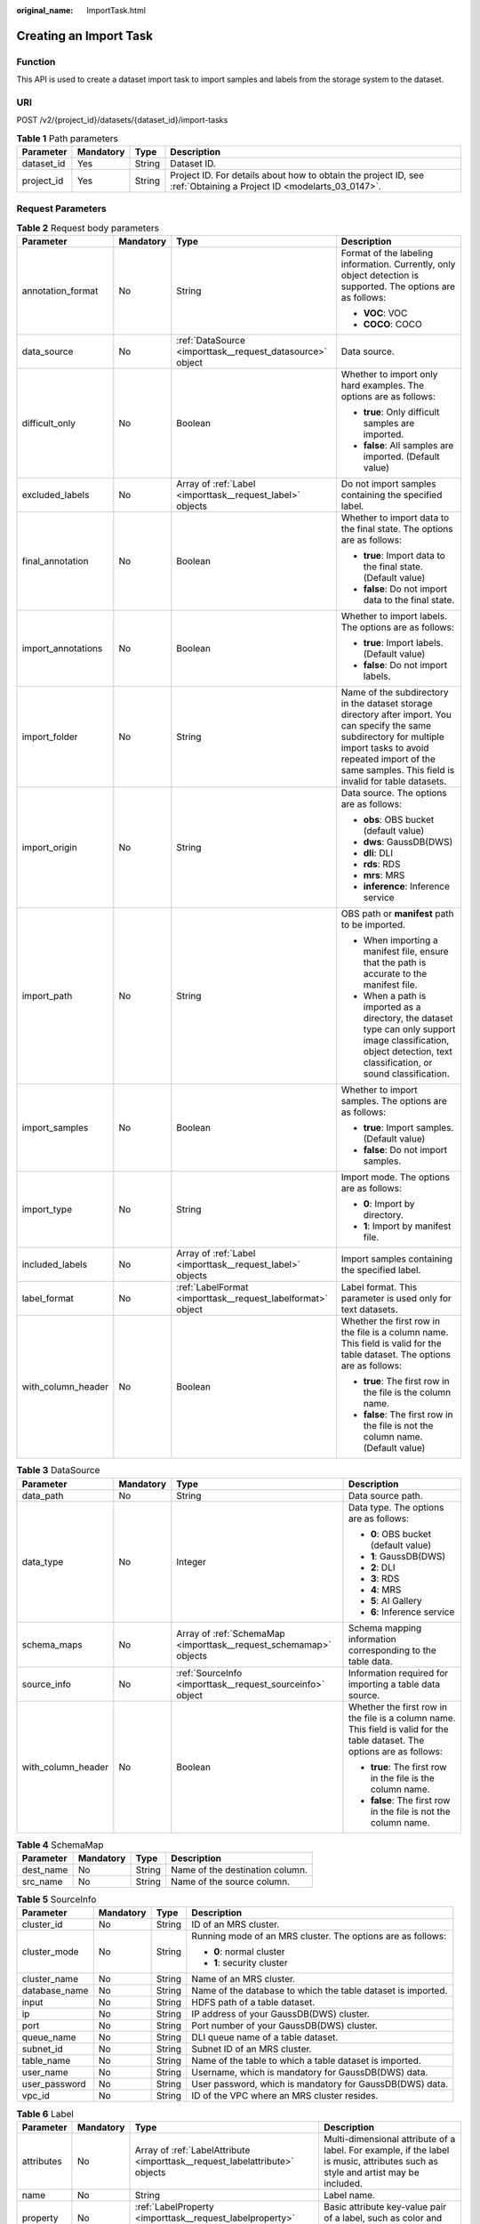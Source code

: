 :original_name: ImportTask.html

.. _ImportTask:

Creating an Import Task
=======================

Function
--------

This API is used to create a dataset import task to import samples and labels from the storage system to the dataset.

URI
---

POST /v2/{project_id}/datasets/{dataset_id}/import-tasks

.. table:: **Table 1** Path parameters

   +------------+-----------+--------+--------------------------------------------------------------------------------------------------------------------+
   | Parameter  | Mandatory | Type   | Description                                                                                                        |
   +============+===========+========+====================================================================================================================+
   | dataset_id | Yes       | String | Dataset ID.                                                                                                        |
   +------------+-----------+--------+--------------------------------------------------------------------------------------------------------------------+
   | project_id | Yes       | String | Project ID. For details about how to obtain the project ID, see :ref:`Obtaining a Project ID <modelarts_03_0147>`. |
   +------------+-----------+--------+--------------------------------------------------------------------------------------------------------------------+

Request Parameters
------------------

.. table:: **Table 2** Request body parameters

   +--------------------+-----------------+-------------------------------------------------------------+---------------------------------------------------------------------------------------------------------------------------------------------------------------------------------------------------------------------------------+
   | Parameter          | Mandatory       | Type                                                        | Description                                                                                                                                                                                                                     |
   +====================+=================+=============================================================+=================================================================================================================================================================================================================================+
   | annotation_format  | No              | String                                                      | Format of the labeling information. Currently, only object detection is supported. The options are as follows:                                                                                                                  |
   |                    |                 |                                                             |                                                                                                                                                                                                                                 |
   |                    |                 |                                                             | -  **VOC**: VOC                                                                                                                                                                                                                 |
   |                    |                 |                                                             |                                                                                                                                                                                                                                 |
   |                    |                 |                                                             | -  **COCO**: COCO                                                                                                                                                                                                               |
   +--------------------+-----------------+-------------------------------------------------------------+---------------------------------------------------------------------------------------------------------------------------------------------------------------------------------------------------------------------------------+
   | data_source        | No              | :ref:`DataSource <importtask__request_datasource>` object   | Data source.                                                                                                                                                                                                                    |
   +--------------------+-----------------+-------------------------------------------------------------+---------------------------------------------------------------------------------------------------------------------------------------------------------------------------------------------------------------------------------+
   | difficult_only     | No              | Boolean                                                     | Whether to import only hard examples. The options are as follows:                                                                                                                                                               |
   |                    |                 |                                                             |                                                                                                                                                                                                                                 |
   |                    |                 |                                                             | -  **true**: Only difficult samples are imported.                                                                                                                                                                               |
   |                    |                 |                                                             |                                                                                                                                                                                                                                 |
   |                    |                 |                                                             | -  **false**: All samples are imported. (Default value)                                                                                                                                                                         |
   +--------------------+-----------------+-------------------------------------------------------------+---------------------------------------------------------------------------------------------------------------------------------------------------------------------------------------------------------------------------------+
   | excluded_labels    | No              | Array of :ref:`Label <importtask__request_label>` objects   | Do not import samples containing the specified label.                                                                                                                                                                           |
   +--------------------+-----------------+-------------------------------------------------------------+---------------------------------------------------------------------------------------------------------------------------------------------------------------------------------------------------------------------------------+
   | final_annotation   | No              | Boolean                                                     | Whether to import data to the final state. The options are as follows:                                                                                                                                                          |
   |                    |                 |                                                             |                                                                                                                                                                                                                                 |
   |                    |                 |                                                             | -  **true**: Import data to the final state. (Default value)                                                                                                                                                                    |
   |                    |                 |                                                             |                                                                                                                                                                                                                                 |
   |                    |                 |                                                             | -  **false**: Do not import data to the final state.                                                                                                                                                                            |
   +--------------------+-----------------+-------------------------------------------------------------+---------------------------------------------------------------------------------------------------------------------------------------------------------------------------------------------------------------------------------+
   | import_annotations | No              | Boolean                                                     | Whether to import labels. The options are as follows:                                                                                                                                                                           |
   |                    |                 |                                                             |                                                                                                                                                                                                                                 |
   |                    |                 |                                                             | -  **true**: Import labels. (Default value)                                                                                                                                                                                     |
   |                    |                 |                                                             |                                                                                                                                                                                                                                 |
   |                    |                 |                                                             | -  **false**: Do not import labels.                                                                                                                                                                                             |
   +--------------------+-----------------+-------------------------------------------------------------+---------------------------------------------------------------------------------------------------------------------------------------------------------------------------------------------------------------------------------+
   | import_folder      | No              | String                                                      | Name of the subdirectory in the dataset storage directory after import. You can specify the same subdirectory for multiple import tasks to avoid repeated import of the same samples. This field is invalid for table datasets. |
   +--------------------+-----------------+-------------------------------------------------------------+---------------------------------------------------------------------------------------------------------------------------------------------------------------------------------------------------------------------------------+
   | import_origin      | No              | String                                                      | Data source. The options are as follows:                                                                                                                                                                                        |
   |                    |                 |                                                             |                                                                                                                                                                                                                                 |
   |                    |                 |                                                             | -  **obs**: OBS bucket (default value)                                                                                                                                                                                          |
   |                    |                 |                                                             |                                                                                                                                                                                                                                 |
   |                    |                 |                                                             | -  **dws**: GaussDB(DWS)                                                                                                                                                                                                        |
   |                    |                 |                                                             |                                                                                                                                                                                                                                 |
   |                    |                 |                                                             | -  **dli**: DLI                                                                                                                                                                                                                 |
   |                    |                 |                                                             |                                                                                                                                                                                                                                 |
   |                    |                 |                                                             | -  **rds**: RDS                                                                                                                                                                                                                 |
   |                    |                 |                                                             |                                                                                                                                                                                                                                 |
   |                    |                 |                                                             | -  **mrs**: MRS                                                                                                                                                                                                                 |
   |                    |                 |                                                             |                                                                                                                                                                                                                                 |
   |                    |                 |                                                             | -  **inference**: Inference service                                                                                                                                                                                             |
   +--------------------+-----------------+-------------------------------------------------------------+---------------------------------------------------------------------------------------------------------------------------------------------------------------------------------------------------------------------------------+
   | import_path        | No              | String                                                      | OBS path or **manifest** path to be imported.                                                                                                                                                                                   |
   |                    |                 |                                                             |                                                                                                                                                                                                                                 |
   |                    |                 |                                                             | -  When importing a manifest file, ensure that the path is accurate to the manifest file.                                                                                                                                       |
   |                    |                 |                                                             |                                                                                                                                                                                                                                 |
   |                    |                 |                                                             | -  When a path is imported as a directory, the dataset type can only support image classification, object detection, text classification, or sound classification.                                                              |
   +--------------------+-----------------+-------------------------------------------------------------+---------------------------------------------------------------------------------------------------------------------------------------------------------------------------------------------------------------------------------+
   | import_samples     | No              | Boolean                                                     | Whether to import samples. The options are as follows:                                                                                                                                                                          |
   |                    |                 |                                                             |                                                                                                                                                                                                                                 |
   |                    |                 |                                                             | -  **true**: Import samples. (Default value)                                                                                                                                                                                    |
   |                    |                 |                                                             |                                                                                                                                                                                                                                 |
   |                    |                 |                                                             | -  **false**: Do not import samples.                                                                                                                                                                                            |
   +--------------------+-----------------+-------------------------------------------------------------+---------------------------------------------------------------------------------------------------------------------------------------------------------------------------------------------------------------------------------+
   | import_type        | No              | String                                                      | Import mode. The options are as follows:                                                                                                                                                                                        |
   |                    |                 |                                                             |                                                                                                                                                                                                                                 |
   |                    |                 |                                                             | -  **0**: Import by directory.                                                                                                                                                                                                  |
   |                    |                 |                                                             |                                                                                                                                                                                                                                 |
   |                    |                 |                                                             | -  **1**: Import by manifest file.                                                                                                                                                                                              |
   +--------------------+-----------------+-------------------------------------------------------------+---------------------------------------------------------------------------------------------------------------------------------------------------------------------------------------------------------------------------------+
   | included_labels    | No              | Array of :ref:`Label <importtask__request_label>` objects   | Import samples containing the specified label.                                                                                                                                                                                  |
   +--------------------+-----------------+-------------------------------------------------------------+---------------------------------------------------------------------------------------------------------------------------------------------------------------------------------------------------------------------------------+
   | label_format       | No              | :ref:`LabelFormat <importtask__request_labelformat>` object | Label format. This parameter is used only for text datasets.                                                                                                                                                                    |
   +--------------------+-----------------+-------------------------------------------------------------+---------------------------------------------------------------------------------------------------------------------------------------------------------------------------------------------------------------------------------+
   | with_column_header | No              | Boolean                                                     | Whether the first row in the file is a column name. This field is valid for the table dataset. The options are as follows:                                                                                                      |
   |                    |                 |                                                             |                                                                                                                                                                                                                                 |
   |                    |                 |                                                             | -  **true**: The first row in the file is the column name.                                                                                                                                                                      |
   |                    |                 |                                                             |                                                                                                                                                                                                                                 |
   |                    |                 |                                                             | -  **false**: The first row in the file is not the column name. (Default value)                                                                                                                                                 |
   +--------------------+-----------------+-------------------------------------------------------------+---------------------------------------------------------------------------------------------------------------------------------------------------------------------------------------------------------------------------------+

.. _importtask__request_datasource:

.. table:: **Table 3** DataSource

   +--------------------+-----------------+-------------------------------------------------------------------+----------------------------------------------------------------------------------------------------------------------------+
   | Parameter          | Mandatory       | Type                                                              | Description                                                                                                                |
   +====================+=================+===================================================================+============================================================================================================================+
   | data_path          | No              | String                                                            | Data source path.                                                                                                          |
   +--------------------+-----------------+-------------------------------------------------------------------+----------------------------------------------------------------------------------------------------------------------------+
   | data_type          | No              | Integer                                                           | Data type. The options are as follows:                                                                                     |
   |                    |                 |                                                                   |                                                                                                                            |
   |                    |                 |                                                                   | -  **0**: OBS bucket (default value)                                                                                       |
   |                    |                 |                                                                   |                                                                                                                            |
   |                    |                 |                                                                   | -  **1**: GaussDB(DWS)                                                                                                     |
   |                    |                 |                                                                   |                                                                                                                            |
   |                    |                 |                                                                   | -  **2**: DLI                                                                                                              |
   |                    |                 |                                                                   |                                                                                                                            |
   |                    |                 |                                                                   | -  **3**: RDS                                                                                                              |
   |                    |                 |                                                                   |                                                                                                                            |
   |                    |                 |                                                                   | -  **4**: MRS                                                                                                              |
   |                    |                 |                                                                   |                                                                                                                            |
   |                    |                 |                                                                   | -  **5**: AI Gallery                                                                                                       |
   |                    |                 |                                                                   |                                                                                                                            |
   |                    |                 |                                                                   | -  **6**: Inference service                                                                                                |
   +--------------------+-----------------+-------------------------------------------------------------------+----------------------------------------------------------------------------------------------------------------------------+
   | schema_maps        | No              | Array of :ref:`SchemaMap <importtask__request_schemamap>` objects | Schema mapping information corresponding to the table data.                                                                |
   +--------------------+-----------------+-------------------------------------------------------------------+----------------------------------------------------------------------------------------------------------------------------+
   | source_info        | No              | :ref:`SourceInfo <importtask__request_sourceinfo>` object         | Information required for importing a table data source.                                                                    |
   +--------------------+-----------------+-------------------------------------------------------------------+----------------------------------------------------------------------------------------------------------------------------+
   | with_column_header | No              | Boolean                                                           | Whether the first row in the file is a column name. This field is valid for the table dataset. The options are as follows: |
   |                    |                 |                                                                   |                                                                                                                            |
   |                    |                 |                                                                   | -  **true**: The first row in the file is the column name.                                                                 |
   |                    |                 |                                                                   |                                                                                                                            |
   |                    |                 |                                                                   | -  **false**: The first row in the file is not the column name.                                                            |
   +--------------------+-----------------+-------------------------------------------------------------------+----------------------------------------------------------------------------------------------------------------------------+

.. _importtask__request_schemamap:

.. table:: **Table 4** SchemaMap

   ========= ========= ====== ===============================
   Parameter Mandatory Type   Description
   ========= ========= ====== ===============================
   dest_name No        String Name of the destination column.
   src_name  No        String Name of the source column.
   ========= ========= ====== ===============================

.. _importtask__request_sourceinfo:

.. table:: **Table 5** SourceInfo

   +-----------------+-----------------+-----------------+--------------------------------------------------------------+
   | Parameter       | Mandatory       | Type            | Description                                                  |
   +=================+=================+=================+==============================================================+
   | cluster_id      | No              | String          | ID of an MRS cluster.                                        |
   +-----------------+-----------------+-----------------+--------------------------------------------------------------+
   | cluster_mode    | No              | String          | Running mode of an MRS cluster. The options are as follows:  |
   |                 |                 |                 |                                                              |
   |                 |                 |                 | -  **0**: normal cluster                                     |
   |                 |                 |                 |                                                              |
   |                 |                 |                 | -  **1**: security cluster                                   |
   +-----------------+-----------------+-----------------+--------------------------------------------------------------+
   | cluster_name    | No              | String          | Name of an MRS cluster.                                      |
   +-----------------+-----------------+-----------------+--------------------------------------------------------------+
   | database_name   | No              | String          | Name of the database to which the table dataset is imported. |
   +-----------------+-----------------+-----------------+--------------------------------------------------------------+
   | input           | No              | String          | HDFS path of a table dataset.                                |
   +-----------------+-----------------+-----------------+--------------------------------------------------------------+
   | ip              | No              | String          | IP address of your GaussDB(DWS) cluster.                     |
   +-----------------+-----------------+-----------------+--------------------------------------------------------------+
   | port            | No              | String          | Port number of your GaussDB(DWS) cluster.                    |
   +-----------------+-----------------+-----------------+--------------------------------------------------------------+
   | queue_name      | No              | String          | DLI queue name of a table dataset.                           |
   +-----------------+-----------------+-----------------+--------------------------------------------------------------+
   | subnet_id       | No              | String          | Subnet ID of an MRS cluster.                                 |
   +-----------------+-----------------+-----------------+--------------------------------------------------------------+
   | table_name      | No              | String          | Name of the table to which a table dataset is imported.      |
   +-----------------+-----------------+-----------------+--------------------------------------------------------------+
   | user_name       | No              | String          | Username, which is mandatory for GaussDB(DWS) data.          |
   +-----------------+-----------------+-----------------+--------------------------------------------------------------+
   | user_password   | No              | String          | User password, which is mandatory for GaussDB(DWS) data.     |
   +-----------------+-----------------+-----------------+--------------------------------------------------------------+
   | vpc_id          | No              | String          | ID of the VPC where an MRS cluster resides.                  |
   +-----------------+-----------------+-----------------+--------------------------------------------------------------+

.. _importtask__request_label:

.. table:: **Table 6** Label

   +-----------------+-----------------+-----------------------------------------------------------------------------+----------------------------------------------------------------------------------------------------------------------------------+
   | Parameter       | Mandatory       | Type                                                                        | Description                                                                                                                      |
   +=================+=================+=============================================================================+==================================================================================================================================+
   | attributes      | No              | Array of :ref:`LabelAttribute <importtask__request_labelattribute>` objects | Multi-dimensional attribute of a label. For example, if the label is music, attributes such as style and artist may be included. |
   +-----------------+-----------------+-----------------------------------------------------------------------------+----------------------------------------------------------------------------------------------------------------------------------+
   | name            | No              | String                                                                      | Label name.                                                                                                                      |
   +-----------------+-----------------+-----------------------------------------------------------------------------+----------------------------------------------------------------------------------------------------------------------------------+
   | property        | No              | :ref:`LabelProperty <importtask__request_labelproperty>` object             | Basic attribute key-value pair of a label, such as color and shortcut keys.                                                      |
   +-----------------+-----------------+-----------------------------------------------------------------------------+----------------------------------------------------------------------------------------------------------------------------------+
   | type            | No              | Integer                                                                     | Label type. The options are as follows:                                                                                          |
   |                 |                 |                                                                             |                                                                                                                                  |
   |                 |                 |                                                                             | -  **0**: image classification                                                                                                   |
   |                 |                 |                                                                             |                                                                                                                                  |
   |                 |                 |                                                                             | -  **1**: object detection                                                                                                       |
   |                 |                 |                                                                             |                                                                                                                                  |
   |                 |                 |                                                                             | -  **100**: text classification                                                                                                  |
   |                 |                 |                                                                             |                                                                                                                                  |
   |                 |                 |                                                                             | -  **101**: named entity recognition                                                                                             |
   |                 |                 |                                                                             |                                                                                                                                  |
   |                 |                 |                                                                             | -  **102**: text triplet relationship                                                                                            |
   |                 |                 |                                                                             |                                                                                                                                  |
   |                 |                 |                                                                             | -  **103**: text triplet entity                                                                                                  |
   |                 |                 |                                                                             |                                                                                                                                  |
   |                 |                 |                                                                             | -  **200**: speech classification                                                                                                |
   |                 |                 |                                                                             |                                                                                                                                  |
   |                 |                 |                                                                             | -  **201**: speech content                                                                                                       |
   |                 |                 |                                                                             |                                                                                                                                  |
   |                 |                 |                                                                             | -  **202**: speech paragraph labeling                                                                                            |
   |                 |                 |                                                                             |                                                                                                                                  |
   |                 |                 |                                                                             | -  **600**: video classification                                                                                                 |
   +-----------------+-----------------+-----------------------------------------------------------------------------+----------------------------------------------------------------------------------------------------------------------------------+

.. _importtask__request_labelattribute:

.. table:: **Table 7** LabelAttribute

   +-----------------+-----------------+---------------------------------------------------------------------------------------+---------------------------------------------------+
   | Parameter       | Mandatory       | Type                                                                                  | Description                                       |
   +=================+=================+=======================================================================================+===================================================+
   | default_value   | No              | String                                                                                | Default value of a label attribute.               |
   +-----------------+-----------------+---------------------------------------------------------------------------------------+---------------------------------------------------+
   | id              | No              | String                                                                                | Label attribute ID.                               |
   +-----------------+-----------------+---------------------------------------------------------------------------------------+---------------------------------------------------+
   | name            | No              | String                                                                                | Label attribute name.                             |
   +-----------------+-----------------+---------------------------------------------------------------------------------------+---------------------------------------------------+
   | type            | No              | String                                                                                | Label attribute type. The options are as follows: |
   |                 |                 |                                                                                       |                                                   |
   |                 |                 |                                                                                       | -  **text**: text                                 |
   |                 |                 |                                                                                       |                                                   |
   |                 |                 |                                                                                       | -  **select**: single-choice drop-down list       |
   +-----------------+-----------------+---------------------------------------------------------------------------------------+---------------------------------------------------+
   | values          | No              | Array of :ref:`LabelAttributeValue <importtask__request_labelattributevalue>` objects | List of label attribute values.                   |
   +-----------------+-----------------+---------------------------------------------------------------------------------------+---------------------------------------------------+

.. _importtask__request_labelattributevalue:

.. table:: **Table 8** LabelAttributeValue

   ========= ========= ====== =========================
   Parameter Mandatory Type   Description
   ========= ========= ====== =========================
   id        No        String Label attribute value ID.
   value     No        String Label attribute value.
   ========= ========= ====== =========================

.. _importtask__request_labelproperty:

.. table:: **Table 9** LabelProperty

   +--------------------------+-----------------+-----------------+----------------------------------------------------------------------------------------------------------------------------------------------------------------------------------------------------------------+
   | Parameter                | Mandatory       | Type            | Description                                                                                                                                                                                                    |
   +==========================+=================+=================+================================================================================================================================================================================================================+
   | @modelarts:color         | No              | String          | Default attribute: Label color, which is a hexadecimal code of the color. By default, this parameter is left blank. Example: **#FFFFF0**.                                                                      |
   +--------------------------+-----------------+-----------------+----------------------------------------------------------------------------------------------------------------------------------------------------------------------------------------------------------------+
   | @modelarts:default_shape | No              | String          | Default attribute: Default shape of an object detection label (dedicated attribute). By default, this parameter is left blank. The options are as follows:                                                     |
   |                          |                 |                 |                                                                                                                                                                                                                |
   |                          |                 |                 | -  **bndbox**: rectangle                                                                                                                                                                                       |
   |                          |                 |                 |                                                                                                                                                                                                                |
   |                          |                 |                 | -  **polygon**: polygon                                                                                                                                                                                        |
   |                          |                 |                 |                                                                                                                                                                                                                |
   |                          |                 |                 | -  **circle**: circle                                                                                                                                                                                          |
   |                          |                 |                 |                                                                                                                                                                                                                |
   |                          |                 |                 | -  **line**: straight line                                                                                                                                                                                     |
   |                          |                 |                 |                                                                                                                                                                                                                |
   |                          |                 |                 | -  **dashed**: dotted line                                                                                                                                                                                     |
   |                          |                 |                 |                                                                                                                                                                                                                |
   |                          |                 |                 | -  **point**: point                                                                                                                                                                                            |
   |                          |                 |                 |                                                                                                                                                                                                                |
   |                          |                 |                 | -  **polyline**: polyline                                                                                                                                                                                      |
   +--------------------------+-----------------+-----------------+----------------------------------------------------------------------------------------------------------------------------------------------------------------------------------------------------------------+
   | @modelarts:from_type     | No              | String          | Default attribute: Type of the head entity in the triplet relationship label. This attribute must be specified when a relationship label is created. This parameter is used only for the text triplet dataset. |
   +--------------------------+-----------------+-----------------+----------------------------------------------------------------------------------------------------------------------------------------------------------------------------------------------------------------+
   | @modelarts:rename_to     | No              | String          | Default attribute: The new name of the label.                                                                                                                                                                  |
   +--------------------------+-----------------+-----------------+----------------------------------------------------------------------------------------------------------------------------------------------------------------------------------------------------------------+
   | @modelarts:shortcut      | No              | String          | Default attribute: Label shortcut key. By default, this parameter is left blank. For example: **D**.                                                                                                           |
   +--------------------------+-----------------+-----------------+----------------------------------------------------------------------------------------------------------------------------------------------------------------------------------------------------------------+
   | @modelarts:to_type       | No              | String          | Default attribute: Type of the tail entity in the triplet relationship label. This attribute must be specified when a relationship label is created. This parameter is used only for the text triplet dataset. |
   +--------------------------+-----------------+-----------------+----------------------------------------------------------------------------------------------------------------------------------------------------------------------------------------------------------------+

.. _importtask__request_labelformat:

.. table:: **Table 10** LabelFormat

   +-----------------------+-----------------+-----------------+-------------------------------------------------------------------------------------------------------------------------------------------------------------------------------------------------------------------------------------------------------------------------+
   | Parameter             | Mandatory       | Type            | Description                                                                                                                                                                                                                                                             |
   +=======================+=================+=================+=========================================================================================================================================================================================================================================================================+
   | label_type            | No              | String          | Label type of text classification. The options are as follows:                                                                                                                                                                                                          |
   |                       |                 |                 |                                                                                                                                                                                                                                                                         |
   |                       |                 |                 | -  **0**: The label is separated from the text, and they are distinguished by the fixed suffix **\_result**. For example, the text file is **abc.txt**, and the label file is **abc_result.txt**.                                                                       |
   |                       |                 |                 |                                                                                                                                                                                                                                                                         |
   |                       |                 |                 | -  **1**: Default value. Labels and texts are stored in the same file and separated by separators. You can use **text_sample_separator** to specify the separator between the text and label and **text_label_separator** to specify the separator between labels.      |
   +-----------------------+-----------------+-----------------+-------------------------------------------------------------------------------------------------------------------------------------------------------------------------------------------------------------------------------------------------------------------------+
   | text_label_separator  | No              | String          | Separator between labels. By default, the comma (,) is used as the separator. The separator needs to be escaped. Only one character can be used as the separator. The value must contain letters, digits, and one special character (!@#$%^&*_=|?/':.;,).               |
   +-----------------------+-----------------+-----------------+-------------------------------------------------------------------------------------------------------------------------------------------------------------------------------------------------------------------------------------------------------------------------+
   | text_sample_separator | No              | String          | Separator between the text and label. By default, the **Tab** key is used as the separator. The separator needs to be escaped. Only one character can be used as the separator. The value must contain letters, digits, and one special character (!@#$%^&*_=|?/':.;,). |
   +-----------------------+-----------------+-----------------+-------------------------------------------------------------------------------------------------------------------------------------------------------------------------------------------------------------------------------------------------------------------------+

Response Parameters
-------------------

**Status code: 200**

.. table:: **Table 11** Response body parameters

   ========= ====== =====================
   Parameter Type   Description
   ========= ====== =====================
   task_id   String ID of an import task.
   ========= ====== =====================

Example Requests
----------------

-  Creating an Import Task (Importing Data from OBS)

   .. code-block::

      {
        "import_type" : "dir",
        "import_path" : "s3://test-obs/daoLu_images/cat-dog/",
        "included_tags" : [ ],
        "import_annotations" : false,
        "difficult_only" : false
      }

-  Creating an Import Task (Importing Data from Manifest)

   .. code-block::

      {
        "import_type" : "manifest",
        "import_path" : "s3://test-obs/classify/output/dataset-f9e8-gfghHSokody6AJigS5A/annotation/V002/V002.manifest",
        "included_tags" : [ "cat", "dog", "Cat", "Dog" ],
        "import_annotations" : true,
        "difficult_only" : false
      }

Example Responses
-----------------

**Status code: 200**

OK

.. code-block::

   {
     "task_id" : "gfghHSokody6AJigS5A_m1dYqOw8vWCAznw1V28"
   }

Status Codes
------------

=========== ============
Status Code Description
=========== ============
200         OK
401         Unauthorized
403         Forbidden
404         Not Found
=========== ============

Error Codes
-----------

See :ref:`Error Codes <modelarts_03_0095>`.
